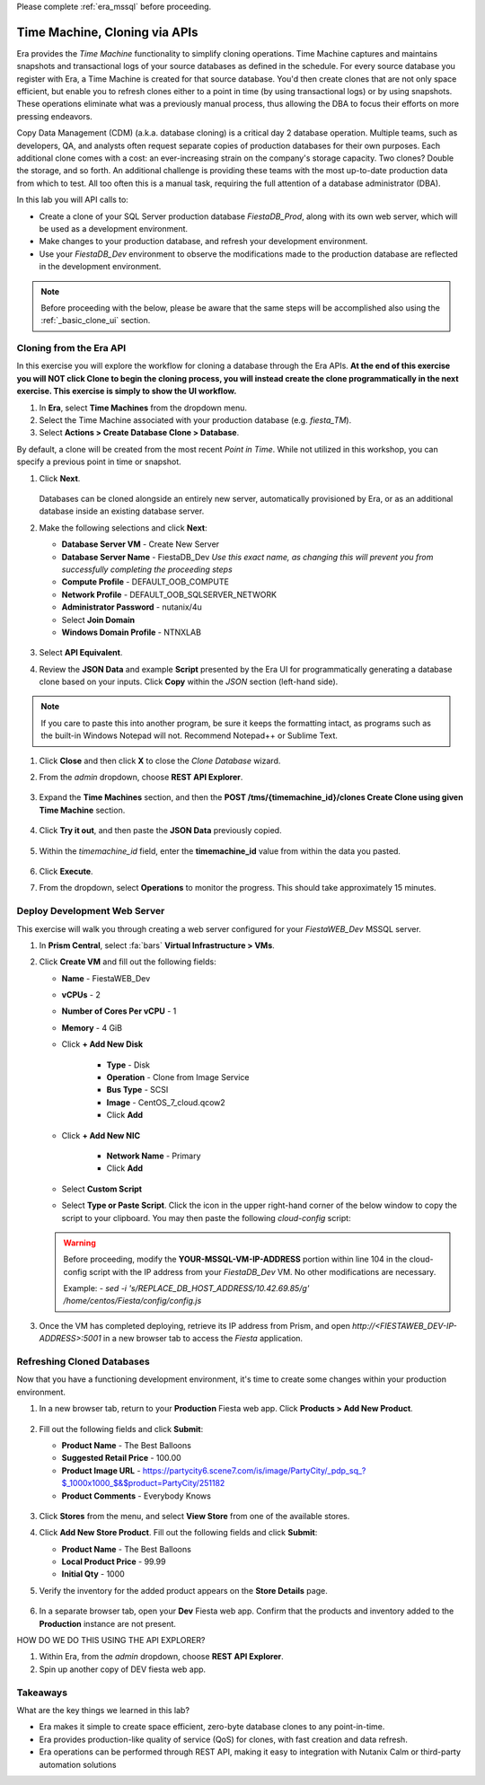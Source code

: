 .. _basic_clone_api:

Please complete :ref:`era_mssql` before proceeding.

------------------------------
Time Machine, Cloning via APIs
------------------------------

Era provides the *Time Machine* functionality to simplify cloning operations. Time Machine captures and maintains snapshots and transactional logs of your source databases as defined in the schedule. For every source database you register with Era, a Time Machine is created for that source database. You'd then create clones that are not only space efficient, but enable you to refresh clones either to a point in time (by using transactional logs) or by using snapshots. These operations eliminate what was a previously manual process, thus allowing the DBA to focus their efforts on more pressing endeavors.

Copy Data Management (CDM) (a.k.a. database cloning) is a critical day 2 database operation. Multiple teams, such as developers, QA, and analysts often request separate copies of production databases for their own purposes. Each additional clone comes with a cost: an ever-increasing strain on the company's storage capacity. Two clones? Double the storage, and so forth. An additional challenge is providing these teams with the most up-to-date production data from which to test. All too often this is a manual task, requiring the full attention of a database administrator (DBA).

In this lab you will API calls to:

- Create a clone of your SQL Server production database *FiestaDB_Prod*, along with its own web server, which will be used as a development environment.
- Make changes to your production database, and refresh your development environment.
- Use your *FiestaDB_Dev* environment to observe the modifications made to the production database are reflected in the development environment.

.. note::

   Before proceeding with the below, please be aware that the same steps will be accomplished also using the :ref:`_basic_clone_ui` section.

Cloning from the Era API
++++++++++++++++++++++++

In this exercise you will explore the workflow for cloning a database through the Era APIs. **At the end of this exercise you will NOT click Clone to begin the cloning process, you will instead create the clone programmatically in the next exercise. This exercise is simply to show the UI workflow.**

#. In **Era**, select **Time Machines** from the dropdown menu.

#. Select the Time Machine associated with your production database (e.g. *fiesta_TM*).

#. Select **Actions > Create Database Clone > Database**.

By default, a clone will be created from the most recent *Point in Time*. While not utilized in this workshop, you can specify a previous point in time or snapshot.

#. Click **Next**.

   .. figure:: images/1.png

   Databases can be cloned alongside an entirely new server, automatically provisioned by Era, or as an additional database inside an existing database server.

#. Make the following selections and click **Next**:

   - **Database Server VM** - Create New Server
   - **Database Server Name** - FiestaDB_Dev *Use this exact name, as changing this will prevent you from successfully completing the proceeding steps*
   - **Compute Profile** - DEFAULT_OOB_COMPUTE
   - **Network Profile** - DEFAULT_OOB_SQLSERVER_NETWORK
   - **Administrator Password** - nutanix/4u
   - Select **Join Domain**
   - **Windows Domain Profile** - NTNXLAB

   .. figure:: images/2.png

#. Select **API Equivalent**.

#. Review the **JSON Data** and example **Script** presented by the Era UI for programmatically generating a database clone based on your inputs. Click **Copy** within the *JSON* section (left-hand side).

.. note::

   If you care to paste this into another program, be sure it keeps the formatting intact, as programs such as the built-in Windows Notepad will not. Recommend Notepad++ or Sublime Text.

.. figure:: images/3.png

#. Click **Close** and then click **X** to close the *Clone Database* wizard.

#. From the *admin* dropdown, choose **REST API Explorer**.

   .. figure:: images/4.png

#. Expand the **Time Machines** section, and then the **POST ​/tms​/{timemachine_id}​/clones Create Clone using given Time Machine** section.

   .. figure:: images/5.png

#. Click **Try it out**, and then paste the **JSON Data** previously copied.

   .. figure:: images/6.png

#. Within the *timemachine_id* field, enter the **timemachine_id** value from within the data you pasted.

   .. figure:: images/7.png

#. Click **Execute**.

#. From the dropdown, select **Operations** to monitor the progress. This should take approximately 15 minutes.

Deploy Development Web Server
+++++++++++++++++++++++++++++

This exercise will walk you through creating a web server configured for your *FiestaWEB_Dev* MSSQL server.

#. In **Prism Central**, select :fa:`bars` **Virtual Infrastructure > VMs**.

#. Click **Create VM** and fill out the following fields:

   - **Name** - FiestaWEB_Dev
   - **vCPUs** - 2
   - **Number of Cores Per vCPU** - 1
   - **Memory** - 4 GiB
   - Click **+ Add New Disk**

      - **Type** - Disk
      - **Operation** - Clone from Image Service
      - **Bus Type** - SCSI
      - **Image** - CentOS_7_cloud.qcow2
      - Click **Add**

   - Click **+ Add New NIC**

      - **Network Name** - Primary
      - Click **Add**

   - Select **Custom Script**
   - Select **Type or Paste Script**. Click the icon in the upper right-hand corner of the below window to copy the script to your clipboard. You may then paste the following *cloud-config* script:

      .. literalinclude:: webserver.cloudconfig
       :linenos:
       :language: YAML

   .. warning::

      Before proceeding, modify the **YOUR-MSSQL-VM-IP-ADDRESS** portion within line 104 in the cloud-config script with the IP address from your *FiestaDB_Dev* VM. No other modifications are necessary.

      Example: `- sed -i 's/REPLACE_DB_HOST_ADDRESS/10.42.69.85/g' /home/centos/Fiesta/config/config.js`

#. Once the VM has completed deploying, retrieve its IP address from Prism, and open `http://<FIESTAWEB_DEV-IP-ADDRESS>:5001` in a new browser tab to access the *Fiesta* application.

Refreshing Cloned Databases
+++++++++++++++++++++++++++

Now that you have a functioning development environment, it's time to create some changes within your production environment.

#. In a new browser tab, return to your **Production** Fiesta web app. Click **Products > Add New Product**.

   .. figure:: images/16.png

#. Fill out the following fields and click **Submit**:

   - **Product Name** - The Best Balloons
   - **Suggested Retail Price** - 100.00
   - **Product Image URL** - https://partycity6.scene7.com/is/image/PartyCity/_pdp_sq_?$_1000x1000_$&$product=PartyCity/251182
   - **Product Comments** - Everybody Knows

   .. figure:: images/17.png

#. Click **Stores** from the menu, and select **View Store** from one of the available stores.

#. Click **Add New Store Product**. Fill out the following fields and click **Submit**:

   - **Product Name** - The Best Balloons
   - **Local Product Price** - 99.99
   - **Initial Qty** - 1000

#. Verify the inventory for the added product appears on the **Store Details** page.

   .. figure:: images/18.png

#. In a separate browser tab, open your **Dev** Fiesta web app. Confirm that the products and inventory added to the **Production** instance are not present.

HOW DO WE DO THIS USING THE API EXPLORER?

#. Within Era, from the *admin* dropdown, choose **REST API Explorer**.

#. Spin up another copy of DEV fiesta web app.

.. #. **Era > Time Machines**, select the Time Machine that corresponds to your production database. Select **Actions > Log Catch Up > Yes** to ensure the latest database entries have been flushed to disk.
..
..    .. figure:: images/19.png
..
.. #. Monitor the log catch up on the **Operations** page. This should take approximately 1 minute.
..
..    .. figure:: images/20.png
..
.. #. In **Era > Databases > Clones**, select your cloned database and click **Refresh**.
..
..    .. figure:: images/21.png
..
.. #. By default, the database will be refreshed to the most recent **Point in Time**, but you can manually specify a time or individual snapshot. For the purposes of this exercise, use the most recent time. Click **Refresh**.
..
..    .. figure:: images/22.png
..
.. #. Monitor the refresh on the **Operations** page. This should take approximately 4 minutes.
..
.. #. Once the refresh has completed, open your **Dev** Fiesta web app and validate the product and inventory data now matches your production database.
..
..    .. figure:: images/18.png
..
..    With a few mouse clicks, your DBA was able to push current production data to the cloned database. This could be further automated through the Era CLI or APIs.

Takeaways
+++++++++

What are the key things we learned in this lab?

- Era makes it simple to create space efficient, zero-byte database clones to any point-in-time.
- Era provides production-like quality of service (QoS) for clones, with fast creation and data refresh.
- Era operations can be performed through REST API, making it easy to integration with Nutanix Calm or third-party automation solutions
